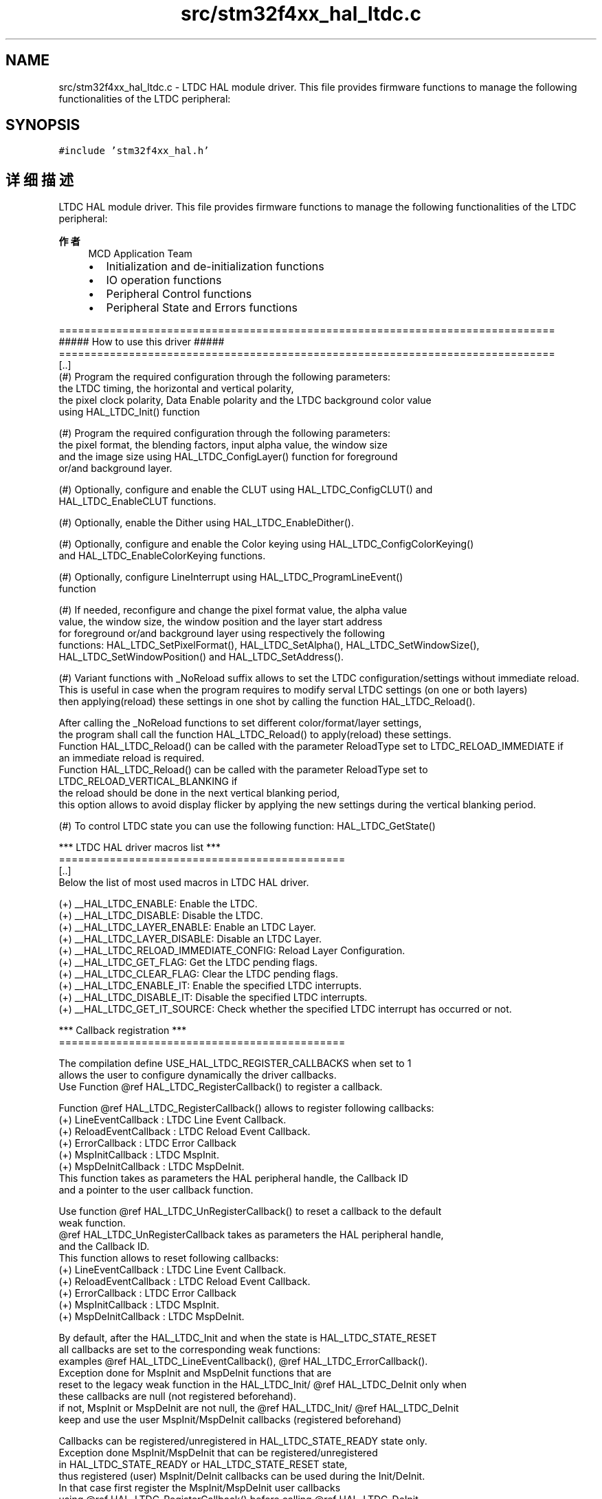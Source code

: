 .TH "src/stm32f4xx_hal_ltdc.c" 3 "2020年 八月 7日 星期五" "Version 1.24.0" "STM32F4_HAL" \" -*- nroff -*-
.ad l
.nh
.SH NAME
src/stm32f4xx_hal_ltdc.c \- LTDC HAL module driver\&. This file provides firmware functions to manage the following functionalities of the LTDC peripheral:  

.SH SYNOPSIS
.br
.PP
\fC#include 'stm32f4xx_hal\&.h'\fP
.br

.SH "详细描述"
.PP 
LTDC HAL module driver\&. This file provides firmware functions to manage the following functionalities of the LTDC peripheral: 


.PP
\fB作者\fP
.RS 4
MCD Application Team
.IP "\(bu" 2
Initialization and de-initialization functions
.IP "\(bu" 2
IO operation functions
.IP "\(bu" 2
Peripheral Control functions
.IP "\(bu" 2
Peripheral State and Errors functions
.PP
.RE
.PP
.PP
.nf
==============================================================================
                      ##### How to use this driver #####
==============================================================================
  [..]
   (#) Program the required configuration through the following parameters:
       the LTDC timing, the horizontal and vertical polarity,
       the pixel clock polarity, Data Enable polarity and the LTDC background color value
       using HAL_LTDC_Init() function

   (#) Program the required configuration through the following parameters:
       the pixel format, the blending factors, input alpha value, the window size
       and the image size using HAL_LTDC_ConfigLayer() function for foreground
       or/and background layer.

   (#) Optionally, configure and enable the CLUT using HAL_LTDC_ConfigCLUT() and
       HAL_LTDC_EnableCLUT functions.

   (#) Optionally, enable the Dither using HAL_LTDC_EnableDither().

   (#) Optionally, configure and enable the Color keying using HAL_LTDC_ConfigColorKeying()
       and HAL_LTDC_EnableColorKeying functions.

   (#) Optionally, configure LineInterrupt using HAL_LTDC_ProgramLineEvent()
       function

   (#) If needed, reconfigure and change the pixel format value, the alpha value
       value, the window size, the window position and the layer start address
       for foreground or/and background layer using respectively the following
       functions: HAL_LTDC_SetPixelFormat(), HAL_LTDC_SetAlpha(), HAL_LTDC_SetWindowSize(),
       HAL_LTDC_SetWindowPosition() and HAL_LTDC_SetAddress().

   (#) Variant functions with _NoReload suffix allows to set the LTDC configuration/settings without immediate reload.
       This is useful in case when the program requires to modify serval LTDC settings (on one or both layers)
       then applying(reload) these settings in one shot by calling the function HAL_LTDC_Reload().

       After calling the _NoReload functions to set different color/format/layer settings,
       the program shall call the function HAL_LTDC_Reload() to apply(reload) these settings.
       Function HAL_LTDC_Reload() can be called with the parameter ReloadType set to LTDC_RELOAD_IMMEDIATE if
       an immediate reload is required.
       Function HAL_LTDC_Reload() can be called with the parameter ReloadType set to LTDC_RELOAD_VERTICAL_BLANKING if
       the reload should be done in the next vertical blanking period,
       this option allows to avoid display flicker by applying the new settings during the vertical blanking period.


   (#) To control LTDC state you can use the following function: HAL_LTDC_GetState()

   *** LTDC HAL driver macros list ***
   =============================================
   [..]
     Below the list of most used macros in LTDC HAL driver.

    (+) __HAL_LTDC_ENABLE: Enable the LTDC.
    (+) __HAL_LTDC_DISABLE: Disable the LTDC.
    (+) __HAL_LTDC_LAYER_ENABLE: Enable an LTDC Layer.
    (+) __HAL_LTDC_LAYER_DISABLE: Disable an LTDC Layer.
    (+) __HAL_LTDC_RELOAD_IMMEDIATE_CONFIG: Reload  Layer Configuration.
    (+) __HAL_LTDC_GET_FLAG: Get the LTDC pending flags.
    (+) __HAL_LTDC_CLEAR_FLAG: Clear the LTDC pending flags.
    (+) __HAL_LTDC_ENABLE_IT: Enable the specified LTDC interrupts.
    (+) __HAL_LTDC_DISABLE_IT: Disable the specified LTDC interrupts.
    (+) __HAL_LTDC_GET_IT_SOURCE: Check whether the specified LTDC interrupt has occurred or not.


*** Callback registration ***
=============================================

The compilation define  USE_HAL_LTDC_REGISTER_CALLBACKS when set to 1
allows the user to configure dynamically the driver callbacks.
Use Function @ref HAL_LTDC_RegisterCallback() to register a callback.

Function @ref HAL_LTDC_RegisterCallback() allows to register following callbacks:
  (+) LineEventCallback   : LTDC Line Event Callback.
  (+) ReloadEventCallback : LTDC Reload Event Callback.
  (+) ErrorCallback       : LTDC Error Callback
  (+) MspInitCallback     : LTDC MspInit.
  (+) MspDeInitCallback   : LTDC MspDeInit.
This function takes as parameters the HAL peripheral handle, the Callback ID
and a pointer to the user callback function.

Use function @ref HAL_LTDC_UnRegisterCallback() to reset a callback to the default
weak function.
@ref HAL_LTDC_UnRegisterCallback takes as parameters the HAL peripheral handle,
and the Callback ID.
This function allows to reset following callbacks:
  (+) LineEventCallback   : LTDC Line Event Callback.
  (+) ReloadEventCallback : LTDC Reload Event Callback.
  (+) ErrorCallback       : LTDC Error Callback
  (+) MspInitCallback     : LTDC MspInit.
  (+) MspDeInitCallback   : LTDC MspDeInit.

By default, after the HAL_LTDC_Init and when the state is HAL_LTDC_STATE_RESET
all callbacks are set to the corresponding weak functions:
examples @ref HAL_LTDC_LineEventCallback(), @ref HAL_LTDC_ErrorCallback().
Exception done for MspInit and MspDeInit functions that are
reset to the legacy weak function in the HAL_LTDC_Init/ @ref HAL_LTDC_DeInit only when
these callbacks are null (not registered beforehand).
if not, MspInit or MspDeInit are not null, the @ref HAL_LTDC_Init/ @ref HAL_LTDC_DeInit
keep and use the user MspInit/MspDeInit callbacks (registered beforehand)

Callbacks can be registered/unregistered in HAL_LTDC_STATE_READY state only.
Exception done MspInit/MspDeInit that can be registered/unregistered
in HAL_LTDC_STATE_READY or HAL_LTDC_STATE_RESET state,
thus registered (user) MspInit/DeInit callbacks can be used during the Init/DeInit.
In that case first register the MspInit/MspDeInit user callbacks
using @ref HAL_LTDC_RegisterCallback() before calling @ref HAL_LTDC_DeInit
or HAL_LTDC_Init function.

When The compilation define USE_HAL_LTDC_REGISTER_CALLBACKS is set to 0 or
not defined, the callback registration feature is not available and all callbacks
are set to the corresponding weak functions.

   [..]
     (@) You can refer to the LTDC HAL driver header file for more useful macros.fi
.PP
.PP
\fB注意\fP
.RS 4
.RE
.PP
.SS "(C) Copyright (c) 2016 STMicroelectronics\&. All rights reserved\&."
.PP
This software component is licensed by ST under BSD 3-Clause license, the 'License'; You may not use this file except in compliance with the License\&. You may obtain a copy of the License at: opensource\&.org/licenses/BSD-3-Clause 
.PP
在文件 \fBstm32f4xx_hal_ltdc\&.c\fP 中定义\&.
.SH "作者"
.PP 
由 Doyxgen 通过分析 STM32F4_HAL 的 源代码自动生成\&.
